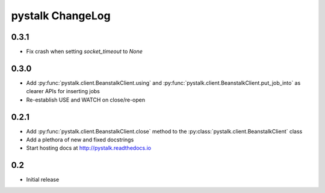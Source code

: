 #################
pystalk ChangeLog
#################

======
0.3.1
======
* Fix crash when setting `socket_timeout` to `None`

======
0.3.0
======
* Add :py:func:`pystalk.client.BeanstalkClient.using` and :py:func:`pystalk.client.BeanstalkClient.put_job_into` as clearer APIs for inserting jobs
* Re-establish USE and WATCH on close/re-open

======
0.2.1
======

* Add :py:func:`pystalk.client.BeanstalkClient.close` method to the :py:class:`pystalk.client.BeanstalkClient` class
* Add a plethora of new and fixed docstrings
* Start hosting docs at http://pystalk.readthedocs.io

======
0.2
======

* Initial release
